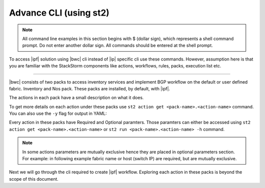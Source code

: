 Advance CLI (using st2)
=======================

.. note::
    All command line examples in this section begins with $ (dollar sign), which represents
    a shell command prompt. Do not enter another dollar sign. All commands should be entered 
    at the shell prompt.

To access |ipf| solution using |bwc| cli instead of |ip| specific cli use these commands.
However, assumption here is that you are familiar with the StackStorm components like actions,
workflows, rules, packs, execution list etc.

.. todo::
    Add links for st2 components and more details

----------

|bwc| consists of two packs to access inventory services and implement BGP workflow on the
default or user defined fabric. Inventory and Nos pack. These packs are installed, by default,
with |ipf|.

.. todo::
    Add more details/one line each on the packs

The actions in each pack have a small description on what it does.

.. code-block:: guess
    :emphasize-lines: 1,17

    $ st2 action list -p nos
    +--------------------------------+------+----------------------------------------------------+
    | ref                            | pack | description                                        |
    +--------------------------------+------+----------------------------------------------------+
    | nos.configure_anycast          | nos  | Affect an anycast gateway change on VDX switches   |
    | nos.configure_bgp              | nos  | Configure BGP on Brocade VDX Switches              |
    | nos.configure_bgp_neighbor     | nos  | Configure BGP neighbor on Brocade VDX Switches     |
    | nos.configure_bgp_redistribute | nos  | Configure BGP route redistribution on VDX switches |
    | nos.configure_fabric           | nos  | Configure IP fabric                                |
    | nos.configure_ip               | nos  | Configure IPs on Brocade VDX Switches              |
    | nos.configure_switch           | nos  | Configure switch                                   |
    | nos.configure_switch_bgp       | nos  | Configure bgp on switch                            |
    | nos.configure_switch_ifaces    | nos  | Configure switch interfaces                        |
    | nos.inventory                  | nos  | Query inventory service to constuct the inventory. |
    +--------------------------------+------+----------------------------------------------------+
    
    $ st2 action list -p inventory
    +--------------------------------+-----------+---------------------------------------------------------------------------------------+
    | ref                            | pack      | description                                                                           |
    +--------------------------------+-----------+---------------------------------------------------------------------------------------+
    | inventory.fabric_add           | inventory | Add a fabric to the inventory                                                         |
    | inventory.fabric_config_add    | inventory | Add/Update the specified fabric parameter for the specified fabric from the inventory |
    | inventory.fabric_config_delete | inventory | Delete the specified fabric parameter for the specified fabric from the inventory     |
    | inventory.fabric_delete        | inventory | Delete a fabric from the inventory                                                    |
    | inventory.fabric_list          | inventory | List all the fabrics in the inventory or the specified fabric details                 |
    | inventory.show_config_bgp      | inventory | Lists BGP config details in the inventory for the specified fabric or device IP       |
    | inventory.show_lldp_links      | inventory | List all the lldp links in the inventory for the specified fabric                     |
    | inventory.show_vcs_links       | inventory | List all the vcs links in the inventory for the specified fabric                      |
    | inventory.switch_add           | inventory | Add a switch to the inventory to a specified fabric                                   |
    | inventory.switch_delete        | inventory | Deletes the specified switch from the Fabric                                          |
    | inventory.switch_list          | inventory | List all the devices in the inventory for the specified fabric or device IP           |
    | inventory.switch_update        | inventory | Update a details of single switch or all the switches in the Fabric                   |
    | inventory.topology_generate    | inventory | Generate the topology for the specified Fabric                                        |
    +--------------------------------+-----------+---------------------------------------------------------------------------------------+

To get more details on each action under these packs use ``st2 action get <pack-name>.<action-name>``
command. You can also use the ``-y`` flag for output in YAML:

.. code-block:: guess
    :emphasize-lines: 1,41

    $ st2 action get inventory.switch_add
    +-------------+------------------------------------------------------------+
    | Property    | Value                                                      |
    +-------------+------------------------------------------------------------+
    | id          | 57acd58718971236df5b4599                                   |
    | uid         | action:inventory:switch_add                                |
    | ref         | inventory.switch_add                                       |
    | pack        | inventory                                                  |
    | name        | switch_add                                                 |
    | description | Add a switch to the inventory to a specified fabric        |
    | enabled     | True                                                       |
    | entry_point | switch_add.py                                              |
    | runner_type | run-python                                                 |
    | parameters  | {                                                          |
    |             |     "passwd": {                                            |
    |             |         "secret": true,                                    |
    |             |         "required": true,                                  |
    |             |         "type": "string",                                  |
    |             |         "description": "Password to connect to the device" |
    |             |     },                                                     |
    |             |     "host": {                                              |
    |             |         "required": true,                                  |
    |             |         "type": "string",                                  |
    |             |         "description": "IP address of the Device"          |
    |             |     },                                                     |
    |             |     "fabric": {                                            |
    |             |         "required": true,                                  |
    |             |         "type": "string",                                  |
    |             |         "description": "Name of the Fabric to add"         |
    |             |     },                                                     |
    |             |     "user": {                                              |
    |             |         "required": true,                                  |
    |             |         "type": "string",                                  |
    |             |         "description": "User to connect to the device"     |
    |             |     }                                                      |
    |             | }                                                          |
    | notify      |                                                            |
    | tags        |                                                            |
    +-------------+------------------------------------------------------------+
    
    $ st2 action get inventory.switch_add -y
    description: Add a switch to the inventory to a specified fabric
    enabled: true
    entry_point: switch_add.py
    id: 57acd58718971236df5b4599
    name: switch_add
    notify: {}
    pack: inventory
    parameters:
        fabric:
            description: Name of the Fabric to add
            required: true
            type: string
        host:
            description: IP address of the Device
            required: true
            type: string
        passwd:
            description: Password to connect to the device
            required: true
            secret: true
            type: string
        user:
            description: User to connect to the device
            required: true
            type: string
    ref: inventory.switch_add
    runner_type: run-python
    tags: []
    uid: action:inventory:switch_add

Every action in these packs have Required and Optional paramters. Those paramters can
either be accessed using ``st2 action get <pack-name>.<action-name>`` or
``st2 run <pack-name>.<action-name> -h`` command.

.. note::
    In some actions parameters are mutually exclusive hence they are placed in optional
    parameters section. For example: in following example fabric name or host (switch IP)
    are required, but are mutually exclusive.


.. code-block:: guess
    :emphasize-lines: 1

    $ st2 run inventory.switch_list -h
    List all the devices in the inventory for the specified fabric or
    device IP
    
    Optional Parameters:
        env
            Environment variables which will be available to the script(e.g.
            key1=val1,key2=val2)
            Type: object
    
        fabric
            Name of the Fabric for switches to be listed
            Type: string
    
        host
            IP of the device to be listed
            Type: string
    
        timeout
            Action timeout in seconds. Action will get killed if it doesn't finish
            in timeout seconds.
            Type: integer
            Default: 600
    
Next we will go through the cli required to create |ipf| workflow. Exploring each action
in these packs is beyond the scope of this document.

